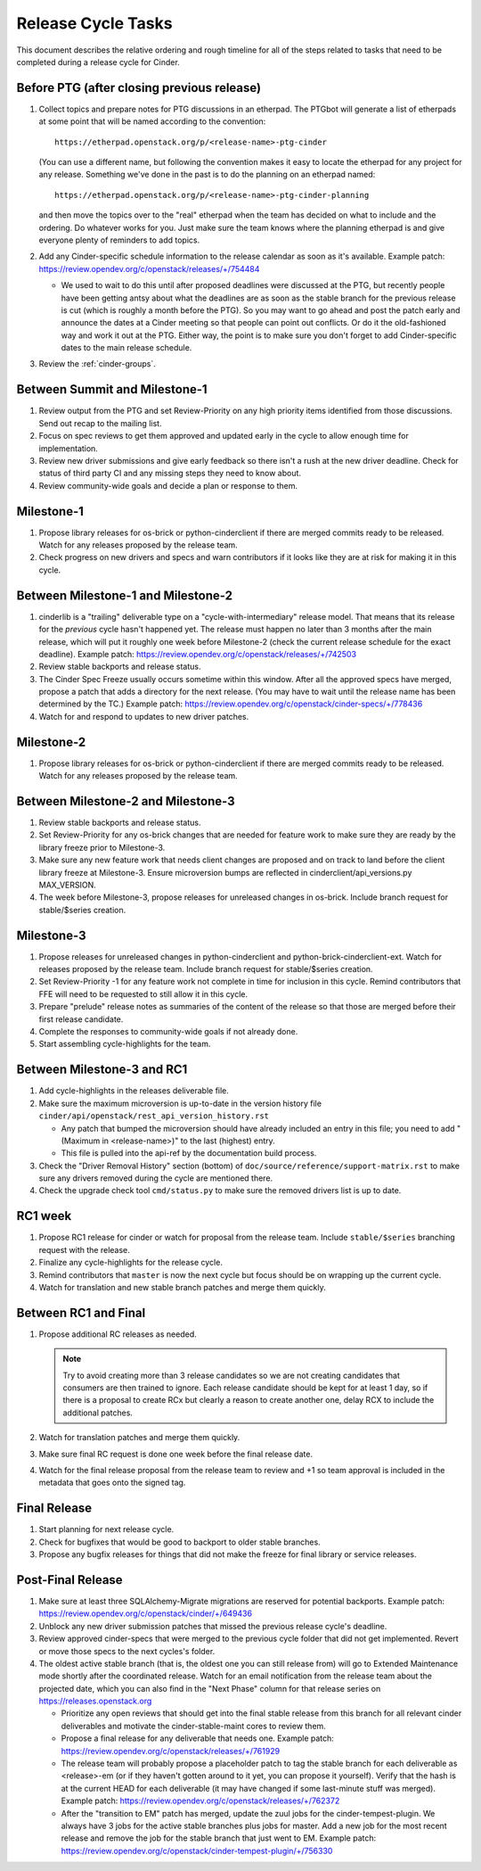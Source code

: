 ===================
Release Cycle Tasks
===================

This document describes the relative ordering and rough timeline for
all of the steps related to tasks that need to be completed during a
release cycle for Cinder.

Before PTG (after closing previous release)
===========================================

#. Collect topics and prepare notes for PTG discussions in an etherpad.
   The PTGbot will generate a list of etherpads at some point that will
   be named according to the convention::

     https://etherpad.openstack.org/p/<release-name>-ptg-cinder

   (You can use a different name, but following the convention makes it
   easy to locate the etherpad for any project for any release.  Something
   we've done in the past is to do the planning on an etherpad named::

     https://etherpad.openstack.org/p/<release-name>-ptg-cinder-planning

   and then move the topics over to the "real" etherpad when the team has
   decided on what to include and the ordering.  Do whatever works for
   you.  Just make sure the team knows where the planning etherpad is and
   give everyone plenty of reminders to add topics.

#. Add any Cinder-specific schedule information to the release calendar
   as soon as it's available.  Example patch:
   https://review.opendev.org/c/openstack/releases/+/754484

   * We used to wait to do this until after proposed deadlines were discussed
     at the PTG, but recently people have been getting antsy about what the
     deadlines are as soon as the stable branch for the previous release is cut
     (which is roughly a month before the PTG).  So you may want to go ahead
     and post the patch early and announce the dates at a Cinder meeting so
     that people can point out conflicts.  Or do it the old-fashioned way
     and work it out at the PTG.  Either way, the point is to make sure you
     don't forget to add Cinder-specific dates to the main release schedule.

#. Review the :ref:`cinder-groups`.

Between Summit and Milestone-1
==============================

#. Review output from the PTG and set Review-Priority on any high
   priority items identified from those discussions. Send out recap to
   the mailing list.

#. Focus on spec reviews to get them approved and updated early in
   the cycle to allow enough time for implementation.

#. Review new driver submissions and give early feedback so there isn't
   a rush at the new driver deadline. Check for status of third party CI
   and any missing steps they need to know about.

#. Review community-wide goals and decide a plan or response to
   them.

Milestone-1
===========

#. Propose library releases for os-brick or python-cinderclient if there
   are merged commits ready to be released. Watch for any releases
   proposed by the release team.

#. Check progress on new drivers and specs and warn contributors if
   it looks like they are at risk for making it in this cycle.

Between Milestone-1 and Milestone-2
===================================

#. cinderlib is a "trailing" deliverable type on a "cycle-with-intermediary"
   release model.  That means that its release for the *previous* cycle hasn't
   happened yet.  The release must happen no later than 3 months after the
   main release, which will put it roughly one week before Milestone-2 (check
   the current release schedule for the exact deadline).  Example patch:
   https://review.opendev.org/c/openstack/releases/+/742503

#. Review stable backports and release status.

#. The Cinder Spec Freeze usually occurs sometime within this window.
   After all the approved specs have merged, propose a patch that adds
   a directory for the next release.  (You may have to wait until the release
   name has been determined by the TC.)  Example patch:
   https://review.opendev.org/c/openstack/cinder-specs/+/778436

#. Watch for and respond to updates to new driver patches.

Milestone-2
===========

#. Propose library releases for os-brick or python-cinderclient if there
   are merged commits ready to be released. Watch for any releases
   proposed by the release team.

Between Milestone-2 and Milestone-3
===================================

#. Review stable backports and release status.

#. Set Review-Priority for any os-brick changes that are needed for
   feature work to make sure they are ready by the library freeze prior
   to Milestone-3.

#. Make sure any new feature work that needs client changes are proposed
   and on track to land before the client library freeze at Milestone-3. Ensure
   microversion bumps are reflected in cinderclient/api_versions.py
   MAX_VERSION.

#. The week before Milestone-3, propose releases for unreleased changes
   in os-brick. Include branch request for stable/$series creation.

Milestone-3
===========

#. Propose releases for unreleased changes in python-cinderclient and
   python-brick-cinderclient-ext. Watch for releases proposed by the
   release team. Include branch request for stable/$series creation.

#. Set Review-Priority -1 for any feature work not complete in time for
   inclusion in this cycle. Remind contributors that FFE will need to be
   requested to still allow it in this cycle.

#. Prepare "prelude" release notes as
   summaries of the content of the release so that those are merged
   before their first release candidate.

#. Complete the responses to community-wide goals if not already done.

#. Start assembling cycle-highlights for the team.

Between Milestone-3 and RC1
===========================

#. Add cycle-highlights in the releases deliverable file.

#. Make sure the maximum microversion is up-to-date in the version history
   file ``cinder/api/openstack/rest_api_version_history.rst``

   * Any patch that bumped the microversion should have already
     included an entry in this file; you need to add "(Maximum in
     <release-name>)" to the last (highest) entry.
   * This file is pulled into the api-ref by the documentation build
     process.

#. Check the "Driver Removal History" section (bottom) of
   ``doc/source/reference/support-matrix.rst`` to make sure any drivers
   removed during the cycle are mentioned there.

#. Check the upgrade check tool ``cmd/status.py`` to make sure the
   removed drivers list is up to date.

RC1 week
========

#. Propose RC1 release for cinder or watch for proposal from the release team.
   Include ``stable/$series`` branching request with the release.

#. Finalize any cycle-highlights for the release cycle.

#. Remind contributors that ``master`` is now the next cycle but focus should
   be on wrapping up the current cycle.

#. Watch for translation and new stable branch patches and merge them quickly.

Between RC1 and Final
=====================

#. Propose additional RC releases as needed.

   .. note::

     Try to avoid creating more than 3 release candidates so we are not
     creating candidates that consumers are then trained to ignore. Each
     release candidate should be kept for at least 1 day, so if there is a
     proposal to create RCx but clearly a reason to create another one,
     delay RCX to include the additional patches.

#. Watch for translation patches and merge them quickly.

#. Make sure final RC request is done one week before the final release date.

#. Watch for the final release proposal from the release team to review and +1
   so team approval is included in the metadata that goes onto the signed tag.

Final Release
=============

#. Start planning for next release cycle.

#. Check for bugfixes that would be good to backport to older stable branches.

#. Propose any bugfix releases for things that did not make the freeze for
   final library or service releases.

Post-Final Release
==================

#. Make sure at least three SQLAlchemy-Migrate migrations are reserved
   for potential backports.  Example patch:
   https://review.opendev.org/c/openstack/cinder/+/649436

#. Unblock any new driver submission patches that missed the previous
   release cycle's deadline.

#. Review approved cinder-specs that were merged to the previous cycle
   folder that did not get implemented. Revert or move those specs to the
   next cycles's folder.

#. The oldest active stable branch (that is, the oldest one you can still
   release from) will go to Extended Maintenance mode shortly after the
   coordinated release.  Watch for an email notification from the release
   team about the projected date, which you can also find in the "Next
   Phase" column for that release series on https://releases.openstack.org

   * Prioritize any open reviews that should get into the final stable
     release from this branch for all relevant cinder deliverables and
     motivate the cinder-stable-maint cores to review them.

   * Propose a final release for any deliverable that needs one.  Example
     patch: https://review.opendev.org/c/openstack/releases/+/761929

   * The release team will probably propose a placeholder patch to tag
     the stable branch for each deliverable as <release>-em (or if they
     haven't gotten around to it yet, you can propose it yourself).
     Verify that the hash is at the current HEAD for each deliverable
     (it may have changed if some last-minute stuff was merged).
     Example patch: https://review.opendev.org/c/openstack/releases/+/762372

   * After the "transition to EM" patch has merged, update the zuul jobs
     for the cinder-tempest-plugin.  We always have 3 jobs for the active
     stable branches plus jobs for master.  Add a new job for the most
     recent release and remove the job for the stable branch that just
     went to EM.  Example patch:
     https://review.opendev.org/c/openstack/cinder-tempest-plugin/+/756330
